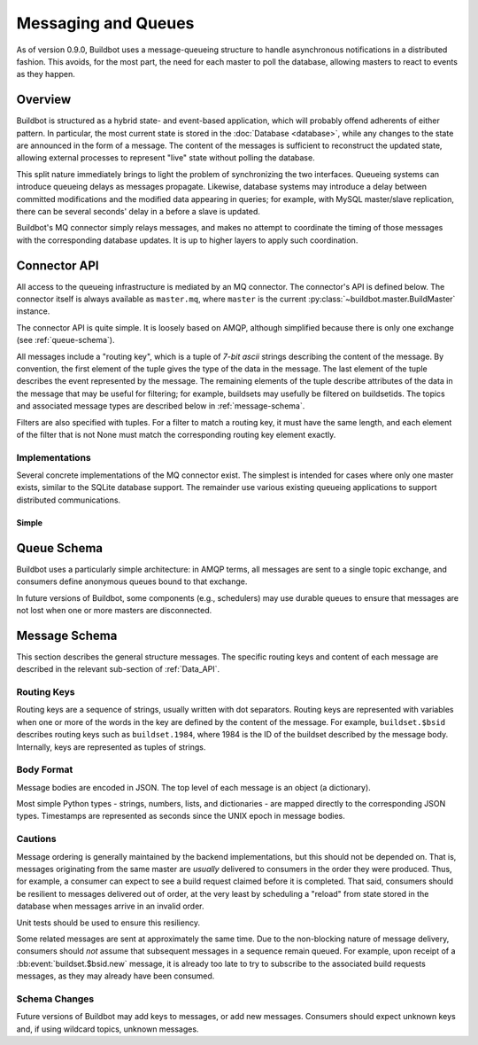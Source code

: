 .. _Messaging_and_Queues:

Messaging and Queues
====================

As of version 0.9.0, Buildbot uses a message-queueing structure to handle asynchronous notifications in a distributed fashion.
This avoids, for the most part, the need for each master to poll the database, allowing masters to react to events as they happen.

Overview
--------

Buildbot is structured as a hybrid state- and event-based application, which will probably offend adherents of either pattern.
In particular, the most current state is stored in the :doc:`Database <database>`, while any changes to the state are announced in the form of a message.
The content of the messages is sufficient to reconstruct the updated state, allowing external processes to represent "live" state without polling the database.

This split nature immediately brings to light the problem of synchronizing the two interfaces.
Queueing systems can introduce queueing delays as messages propagate.
Likewise, database systems may introduce a delay between committed modifications and the modified data appearing in queries; for example, with MySQL master/slave replication, there can be several seconds' delay in a before a slave is updated.

Buildbot's MQ connector simply relays messages, and makes no attempt to coordinate the timing of those messages with the corresponding database updates.
It is up to higher layers to apply such coordination.

Connector API
-------------

All access to the queueing infrastructure is mediated by an MQ connector.
The connector's API is defined below.
The connector itself is always available as ``master.mq``, where ``master`` is the current :py:class:`~buildbot.master.BuildMaster` instance.

.. py:module:: buildbot.mq.base

The connector API is quite simple.
It is loosely based on AMQP, although simplified because there is only one exchange (see :ref:`queue-schema`).

All messages include a "routing key", which is a tuple of *7-bit ascii* strings describing the content of the message.
By convention, the first element of the tuple gives the type of the data in the message.
The last element of the tuple describes the event represented by the message.
The remaining elements of the tuple describe attributes of the data in the message that may be useful for filtering; for example, buildsets may usefully be filtered on buildsetids.
The topics and associated message types are described below in :ref:`message-schema`.

Filters are also specified with tuples.
For a filter to match a routing key, it must have the same length, and each element of the filter that is not None must match the corresponding routing key element exactly.

.. py:class:: MQConnector

    This is an abstract parent class for MQ connectors, and defines the interface.
    It should not be instantiated directly.
    It is a subclass of :py:class:`buildbot.util.service.AsyncService`, and subclasses can override service methods to start and stop the connector.

    .. py:method:: produce(routing_key, data)

        :param tuple routing_key: the routing key for this message
        :param data: JSON-serializable body of the message

        This method produces a new message and queues it for delivery to any associated consumers.

        The routing key and data should match one of the formats given in :ref:`message-schema`.

        The method returns immediately; the caller will not receive any indication of a failure to transmit the message, although errors will be displayed in ``twistd.log``.

    .. py:method:: startConsuming(callback, filter[, persistent_name=name])

        :param callback: callable to invoke for matching messages
        :param tuple filter: filter for routing keys of interest
        :param persistent_name: persistent name for this consumer
        :returns: a :py:class:`QueueRef` instance via Deferred

        This method will begin consuming messages matching the filter, invoking ``callback`` for each message.
        See above for the format of the filter.

        The callback will be invoked with two arguments: the message's routing key and the message body, as a Python data structure.
        It may return a Deferred, but no special processing other than error handling will be applied to that Deferred.
        In particular, note that the callback may be invoked a second time before the Deferred from the first invocation fires.

        A message is considered delivered as soon as the callback is invoked - there is no support for acknowledgements or re-queueing unhandled messages.

        Note that the timing of messages is implementation-dependent.
        It is not guaranteed that messages sent before the :py:meth:`startConsuming` method completes will be received.
        In fact, because the registration process may not be immediate, even messages sent after the method completes may not be received.

        If ``persistent_name`` is given, then the consumer is assumed to be persistent, and consumption can be resumed with the given name.
        Messages that arrive when no consumer is active are queued and will be delivered when a consumer becomes active.

.. py:class:: QueueRef

    The :py:class:`QueueRef` returned (via Deferred) from :py:meth:`~MQConnector.startConsuming` can be used to stop consuming messages when they are no longer needed.
    Users should be *very* careful to ensure that consumption is terminated in all cases.

    .. py:method:: stopConsuming()

        Stop invoking the ``callback`` passed to :py:meth:`~MQConnector.startConsuming`.
        This method can be called multiple times for the same :py:class:`QueueRef` instance without harm.

        After the first call to this method has returned, the callback will not be invoked.

Implementations
~~~~~~~~~~~~~~~

Several concrete implementations of the MQ connector exist.
The simplest is intended for cases where only one master exists, similar to the SQLite database support.
The remainder use various existing queueing applications to support distributed communications.

Simple
......

.. py:module:: buildbot.mq.simple

.. py:class:: SimpleConnector

    The :py:class:`SimpleMQ` class implements a local equivalent of a message-queueing server.
    It is intended for Buildbot installations with only one master.

.. _queue-schema:

Queue Schema
------------

Buildbot uses a particularly simple architecture: in AMQP terms, all messages are sent to a single topic exchange, and consumers define anonymous queues bound to that exchange.

In future versions of Buildbot, some components (e.g., schedulers) may use durable queues to ensure that messages are not lost when one or more masters are disconnected.

.. _message-schema:

Message Schema
--------------

This section describes the general structure messages.
The specific routing keys and content of each message are described in the relevant sub-section of :ref:`Data_API`.

Routing Keys
~~~~~~~~~~~~

Routing keys are a sequence of strings, usually written with dot separators.
Routing keys are represented with variables when one or more of the words in the key are defined by the content of the message.
For example, ``buildset.$bsid`` describes routing keys such as ``buildset.1984``, where 1984 is the ID of the buildset described by the message body.
Internally, keys are represented as tuples of strings.

Body Format
~~~~~~~~~~~

Message bodies are encoded in JSON.
The top level of each message is an object (a dictionary).

Most simple Python types - strings, numbers, lists, and dictionaries - are mapped directly to the corresponding JSON types.
Timestamps are represented as seconds since the UNIX epoch in message bodies.

Cautions
~~~~~~~~

Message ordering is generally maintained by the backend implementations, but this should not be depended on.
That is, messages originating from the same master are *usually* delivered to consumers in the order they were produced.
Thus, for example, a consumer can expect to see a build request claimed before it is completed.
That said, consumers should be resilient to messages delivered out of order, at the very least by scheduling a "reload" from state stored in the database when messages arrive in an invalid order.

Unit tests should be used to ensure this resiliency.

Some related messages are sent at approximately the same time.
Due to the non-blocking nature of message delivery, consumers should *not* assume that subsequent messages in a sequence remain queued.
For example, upon receipt of a :bb:event:`buildset.$bsid.new` message, it is already too late to try to subscribe to the associated build requests messages, as they may already have been consumed.

Schema Changes
~~~~~~~~~~~~~~

Future versions of Buildbot may add keys to messages, or add new messages.
Consumers should expect unknown keys and, if using wildcard topics, unknown messages.
